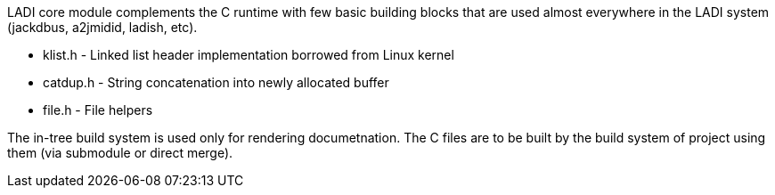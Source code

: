 LADI core module complements the C runtime with few basic building blocks
that are used almost everywhere in the LADI system (jackdbus, a2jmidid, ladish, etc).

 * klist.h - Linked list header implementation borrowed from Linux kernel
 * catdup.h - String concatenation into newly allocated buffer
 * file.h - File helpers

The in-tree build system is used only for rendering documetnation.
The C files are to be built by the build system of project using them
(via submodule or direct merge).
